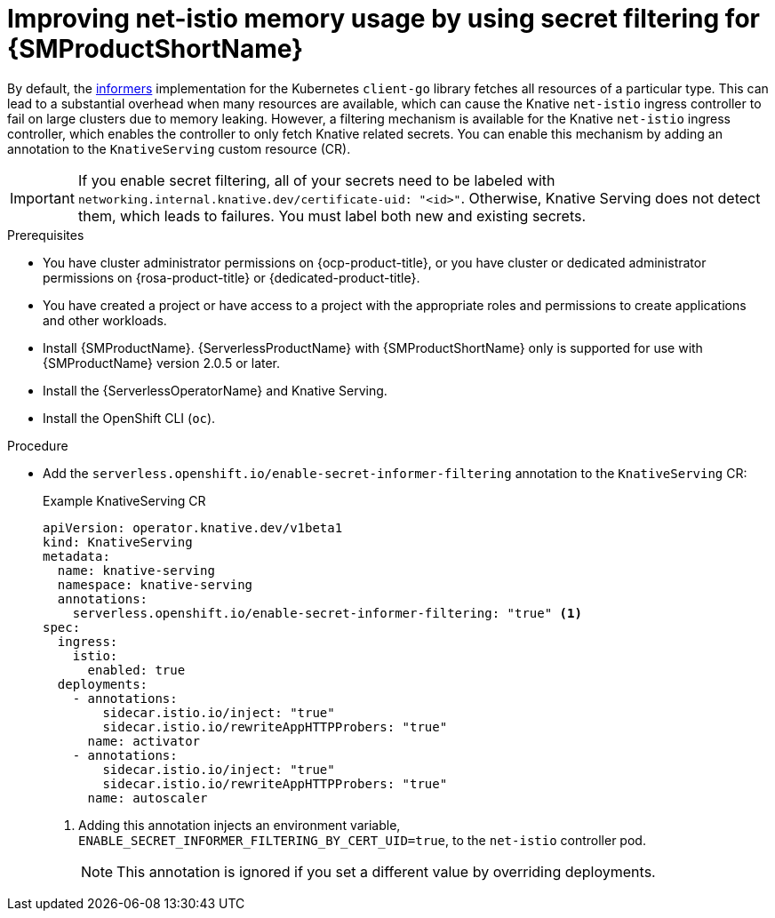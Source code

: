 // Module included in the following assemblies:
//
// * /serverless/integrations/serverless-ossm-setup.adoc

:_content-type: PROCEDURE
[id="serverless-ossm-secret-filtering-net-istio_{context}"]
= Improving net-istio memory usage by using secret filtering for {SMProductShortName}

By default, the link:https://aly.arriqaaq.com/kubernetes-informers/[informers] implementation for the Kubernetes `client-go` library fetches all resources of a particular type. This can lead to a substantial overhead when many resources are available, which can cause the Knative `net-istio` ingress controller to fail on large clusters due to memory leaking. However, a filtering mechanism is available for the Knative `net-istio` ingress controller, which enables the controller to only fetch Knative related secrets. You can enable this mechanism by adding an annotation to the `KnativeServing` custom resource (CR).

[IMPORTANT]
====
If you enable secret filtering, all of your secrets need to be labeled with  `networking.internal.knative.dev/certificate-uid: "<id>"`. Otherwise, Knative Serving does not detect them, which leads to failures. You must label both new and existing secrets.
====

.Prerequisites

* You have cluster administrator permissions on {ocp-product-title}, or you have cluster or dedicated administrator permissions on {rosa-product-title} or {dedicated-product-title}.

* You have created a project or have access to a project with the appropriate roles and permissions to create applications and other workloads.
* Install {SMProductName}. {ServerlessProductName} with {SMProductShortName} only is supported for use with {SMProductName} version 2.0.5 or later.
* Install the {ServerlessOperatorName} and Knative Serving.
* Install the OpenShift CLI (`oc`).

.Procedure

* Add the `serverless.openshift.io/enable-secret-informer-filtering` annotation to the `KnativeServing` CR:
+
.Example KnativeServing CR
[source,yaml]
----
apiVersion: operator.knative.dev/v1beta1
kind: KnativeServing
metadata:
  name: knative-serving
  namespace: knative-serving
  annotations:
    serverless.openshift.io/enable-secret-informer-filtering: "true" <1>
spec:
  ingress:
    istio:
      enabled: true
  deployments:
    - annotations:
        sidecar.istio.io/inject: "true"
        sidecar.istio.io/rewriteAppHTTPProbers: "true"
      name: activator
    - annotations:
        sidecar.istio.io/inject: "true"
        sidecar.istio.io/rewriteAppHTTPProbers: "true"
      name: autoscaler
----
<1> Adding this annotation injects an environment variable, `ENABLE_SECRET_INFORMER_FILTERING_BY_CERT_UID=true`, to the `net-istio` controller pod.
+
[NOTE]
====
This annotation is ignored if you set a different value by overriding deployments.
====

